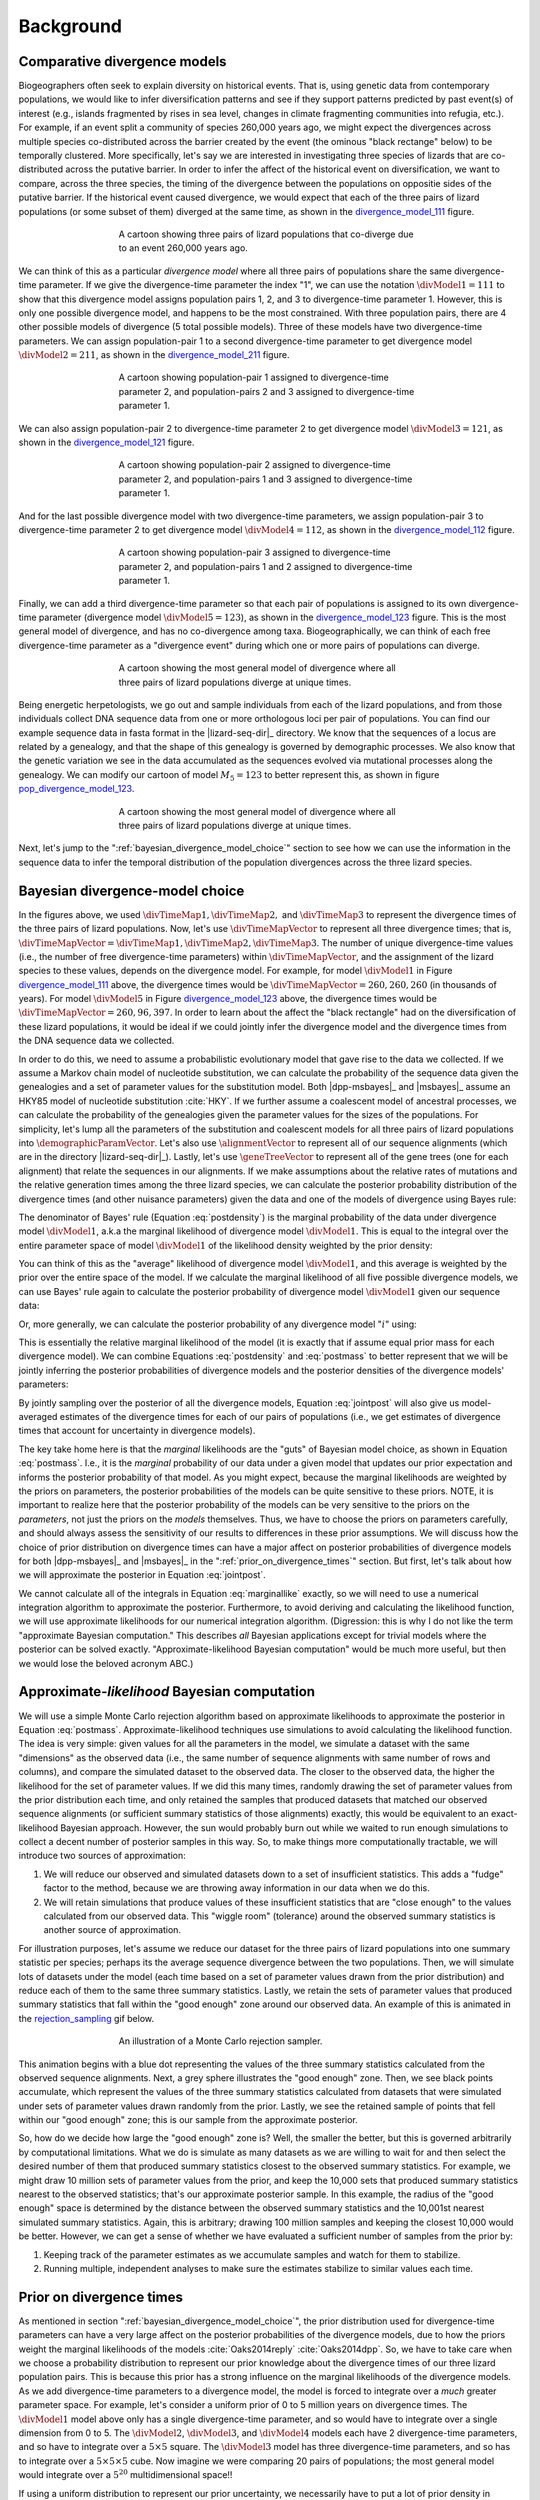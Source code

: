 .. _background:

**********
Background
**********

.. _comparative_divergence_models:

Comparative divergence models
=============================

Biogeographers often seek to explain diversity on historical events.
That is, using genetic data from contemporary populations, we would like to
infer diversification patterns and see if they support patterns predicted by
past event(s) of interest (e.g., islands fragmented by rises in sea level,
changes in climate fragmenting communities into refugia, etc.).
For example, if an event split a community of species 260,000 years ago, we
might expect the divergences across multiple species co-distributed across the
barrier created by the event (the ominous "black rectange" below) to be
temporally clustered.
More specifically, let's say we are interested in investigating three species
of lizards that are co-distributed across the putative barrier.
In order to infer the affect of the historical event on diversification, we
want to compare, across the three species, the timing of the divergence between
the populations on oppositie sides of the putative barrier.
If the historical event caused divergence, we would expect that each of the
three pairs of lizard populations (or some subset of them) diverged at the same
time, as shown in the divergence_model_111_ figure.

.. _divergence_model_111:
.. figure:: /_static/div-model-cartoon-111.png
   :align: center
   :width: 600 px
   :figwidth: 60 %
   :alt: divergence model 111
   
   A cartoon showing three pairs of lizard populations that co-diverge due to
   an event 260,000 years ago.

We can think of this as a particular *divergence model* where all three pairs
of populations share the same divergence-time parameter.
If we give the divergence-time parameter the index "1", we can use the notation
:math:`\divModel{1} = 111` to show that this divergence model assigns
population pairs 1, 2, and 3 to divergence-time parameter 1.
However, this is only one possible divergence model, and happens to be the most
constrained.
With three population pairs, there are 4 other possible models of divergence (5
total possible models).
Three of these models have two divergence-time parameters.
We can assign population-pair 1 to a second divergence-time parameter to get
divergence model :math:`\divModel{2} = 211`, as shown in the divergence_model_211_
figure.

.. _divergence_model_211:
.. figure:: /_static/div-model-cartoon-211.png
   :align: center
   :width: 600 px
   :figwidth: 60 %
   :alt: divergence model 211
   
   A cartoon showing population-pair 1 assigned to divergence-time parameter 2,
   and population-pairs 2 and 3 assigned to divergence-time parameter 1.

We can also assign population-pair 2 to divergence-time parameter 2 to get
divergence model :math:`\divModel{3} = 121`, as shown in the divergence_model_121_
figure.

.. _divergence_model_121:
.. figure:: /_static/div-model-cartoon-121.png
   :align: center
   :width: 600 px
   :figwidth: 60 %
   :alt: divergence model 121
   
   A cartoon showing population-pair 2 assigned to divergence-time parameter 2,
   and population-pairs 1 and 3 assigned to divergence-time parameter 1.

And for the last possible divergence model with two divergence-time parameters,
we assign population-pair 3 to divergence-time parameter 2 to get divergence
model :math:`\divModel{4} = 112`, as shown in the divergence_model_112_ figure.

.. _divergence_model_112:
.. figure:: /_static/div-model-cartoon-112.png
   :align: center
   :width: 600 px
   :figwidth: 60 %
   :alt: divergence model 112
   
   A cartoon showing population-pair 3 assigned to divergence-time parameter 2,
   and population-pairs 1 and 2 assigned to divergence-time parameter 1.

Finally, we can add a third divergence-time parameter so that each pair of
populations is assigned to its own divergence-time parameter (divergence model
:math:`\divModel{5} = 123`), as shown in the divergence_model_123_ figure.
This is the most general model of divergence, and has no co-divergence among
taxa.
Biogeographically, we can think of each free divergence-time parameter
as a "divergence event" during which one or more pairs of populations
can diverge.

.. _divergence_model_123:
.. figure:: /_static/div-model-cartoon-123.png
   :align: center
   :width: 600 px
   :figwidth: 60 %
   :alt: divergence model 123
   
   A cartoon showing the most general model of divergence where all three
   pairs of lizard populations diverge at unique times.

Being energetic herpetologists, we go out and sample individuals from each of
the lizard populations, and from those individuals collect DNA sequence data
from one or more orthologous loci per pair of populations.
You can find our example sequence data in fasta format in the |lizard-seq-dir|_
directory.
We know that the sequences of a locus are related by a genealogy,
and that the shape of this genealogy is governed by demographic processes.
We also know that the genetic variation we see in the data accumulated as the
sequences evolved via mutational processes along the genealogy.
We can modify our cartoon of model :math:`M_5 = 123` to better
represent this, as shown in figure pop_divergence_model_123_.

.. _pop_divergence_model_123:
.. figure:: /_static/pop-div-model-cartoon-123.png
   :align: center
   :width: 600 px
   :figwidth: 60 %
   :alt: divergence model 123
   
   A cartoon showing the most general model of divergence where all three
   pairs of lizard populations diverge at unique times.

Next, let's jump to the ":ref:`bayesian_divergence_model_choice`" section to
see how we can use the information in the sequence data to infer the temporal
distribution of the population divergences across the three lizard species.

.. _bayesian_divergence_model_choice:

Bayesian divergence-model choice
================================

In the figures above, we used :math:`\divTimeMap{1}, \divTimeMap{2},` and
:math:`\divTimeMap{3}` to represent the divergence times of the three
pairs of lizard populations. Now, let's use :math:`\divTimeMapVector`
to represent all three divergence times; that is, 
:math:`\divTimeMapVector = \divTimeMap{1}, \divTimeMap{2}, \divTimeMap{3}`.
The number of unique divergence-time values (i.e., the number of free
divergence-time parameters) within :math:`\divTimeMapVector`, and the
assignment of the lizard species to these values, depends on the divergence
model.
For example, for model :math:`\divModel{1}` in Figure divergence_model_111_
above, the divergence times would be 
:math:`\divTimeMapVector = 260, 260, 260`
(in thousands of years).
For model :math:`\divModel{5}` in Figure divergence_model_123_ above, the
divergence times would be 
:math:`\divTimeMapVector = 260, 96, 397`.
In order to learn about the affect the "black rectangle" had on the
diversification of these lizard populations, it would be ideal if we could
jointly infer the divergence model and the divergence times from the DNA
sequence data we collected.

In order to do this, we need to assume a probabilistic evolutionary model
that gave rise to the data we collected.
If we assume a Markov chain model of nucleotide substitution, we can calculate
the probability of the sequence data given the genealogies and a set of
parameter values for the substitution model.
Both |dpp-msbayes|_ and |msbayes|_ assume an HKY85 model of nucleotide
substitution :cite:`HKY`.
If we further assume a coalescent model of ancestral processes, we can
calculate the probability of the genealogies given the parameter values
for the sizes of the populations.
For simplicity, let's lump all the parameters of the substitution and
coalescent models for all three pairs of lizard populations into
:math:`\demographicParamVector`.
Let's also use :math:`\alignmentVector` to represent all of our sequence
alignments (which are in the directory |lizard-seq-dir|_).
Lastly, let's use :math:`\geneTreeVector` to represent all of the gene trees
(one for each alignment) that relate the sequences in our alignments.
If we make assumptions about the relative rates of mutations and the relative
generation times among the three lizard species, we can calculate the posterior
probability distribution of the divergence times (and other nuisance
parameters) given the data and one of the models of divergence using Bayes
rule:

.. math::
    :label: postdensity

    p(\divTimeMapVector, \geneTreeVector, \demographicParamVector \given
    \alignmentVector, \divModel{1}) = \frac{p(\alignmentVector \given
    \divTimeMapVector, \geneTreeVector, \demographicParamVector,
    \divModel{1})p(\divTimeMapVector,\geneTreeVector,\demographicParamVector
    \given \divModel{1})}{p(\alignmentVector\given\divModel{1})}

The denominator of Bayes' rule (Equation :eq:`postdensity`) is the marginal
probability of the data under divergence model :math:`\divModel{1}`, a.k.a the
marginal likelihood of divergence model :math:`\divModel{1}`.
This is equal to the integral over the entire parameter space of model
:math:`\divModel{1}` of the likelihood density weighted by the prior density:

.. math::
    :label: marginallike

    p(\alignmentVector \given \divModel{1}) =
    \int_{\divTimeMapVector}
    \int_{\geneTreeVector}
    \int_{\demographicParamVector}
    p(\alignmentVector \given \divTimeMapVector, \geneTreeVector,
    \demographicParamVector, \divModel{1})
    p(\divTimeMapVector, \geneTreeVector, \demographicParamVector, \given
    \divModel{1})
    d\divTimeMapVector
    d\geneTreeVector
    d\demographicParamVector

You can think of this as the "average" likelihood of divergence model
:math:`\divModel{1}`, and this average is weighted by the prior over the
entire space of the model.
If we calculate the marginal likelihood of all five possible divergence
models, we can use Bayes' rule again to calculate the posterior probability
of divergence model :math:`\divModel{1}` given our sequence data:

.. math::
    :label: postmass1

    p(\divModel{1} \given \alignmentVector) = \frac{ p(\alignmentVector \given
    \divModel{1}) p(\divModel{1}) }{
    p(\alignmentVector \given \divModel{1}) p(\divModel{1}) +
    p(\alignmentVector \given \divModel{2}) p(\divModel{2}) +
    p(\alignmentVector \given \divModel{3}) p(\divModel{3}) +
    p(\alignmentVector \given \divModel{4}) p(\divModel{4}) +
    p(\alignmentVector \given \divModel{5}) p(\divModel{5}) }

Or, more generally, we can calculate the posterior probability of any
divergence model ":math:`i`" using:

.. math::
    :label: postmass

    p(\divModel{i} \given \alignmentVector) = \frac{ p(\alignmentVector \given
    \divModel{i}) p(\divModel{i}) }{ \sum_{i} p(\alignmentVector \given
    \divModel{i}) p(\divModel{i}) }

This is essentially the relative marginal likelihood of the model (it is
exactly that if assume equal prior mass for each divergence model).
We can combine Equations :eq:`postdensity` and :eq:`postmass` to better
represent that we will be jointly inferring the posterior probabilities of
divergence models and the posterior densities of the divergence models'
parameters:

.. math::
    :label: jointpost

    p(\divTimeMapVector, \geneTreeVector, \demographicParamVector, \divModel{i}
    \given \alignmentVector) = \frac{p(\alignmentVector \given
    \divTimeMapVector, \geneTreeVector, \demographicParamVector,
    \divModel{i})p(\divTimeMapVector,\geneTreeVector,\demographicParamVector
    \given \divModel{i})p(\divModel{i})}{p(\alignmentVector)}

By jointly sampling over the posterior of all the divergence models, Equation
:eq:`jointpost` will also give us model-averaged estimates of the divergence
times for each of our pairs of populations (i.e., we get estimates of
divergence times that account for uncertainty in divergence models).

The key take home here is that the *marginal* likelihoods are the "guts" of
Bayesian model choice, as shown in Equation :eq:`postmass`.
I.e., it is the *marginal* probability of our data under a given model that
updates our prior expectation and informs the posterior probability of that
model.
As you might expect, because the marginal likelihoods are weighted by the
priors on parameters, the posterior probabilities of the models can be quite
sensitive to these priors.
NOTE, it is important to realize here that the posterior probability of the
models can be very sensitive to the priors on the *parameters*, not just the
priors on the *models* themselves.
Thus, we have to choose the priors on parameters carefully, and should always
assess the sensitivity of our results to differences in these prior
assumptions.
We will discuss how the choice of prior distribution on divergence times can
have a major affect on posterior probabilities of divergence models for both
|dpp-msbayes|_ and |msbayes|_ in the ":ref:`prior_on_divergence_times`"
section.
But first, let's talk about how we will approximate the posterior in Equation
:eq:`jointpost`.

We cannot calculate all of the integrals in Equation :eq:`marginallike`
exactly, so we will need to use a numerical integration algorithm to
approximate the posterior.
Furthermore, to avoid deriving and calculating the likelihood function, we will
use approximate likelihoods for our numerical integration algorithm.
(Digression: this is why I do not like the term "approximate Bayesian
computation." This describes *all* Bayesian applications except for trivial
models where the posterior can be solved exactly. "Approximate-likelihood
Bayesian computation" would be much more useful, but then we would lose the
beloved acronym ABC.)

Approximate-*likelihood* Bayesian computation
=============================================

We will use a simple Monte Carlo rejection algorithm based on approximate
likelihoods to approximate the posterior in Equation :eq:`postmass`.
Approximate-likelihood techniques use simulations to avoid calculating the
likelihood function.
The idea is very simple: given values for all the parameters in the model, we
simulate a dataset with the same "dimensions" as the observed data (i.e., the
same number of sequence alignments with same number of rows and columns), and
compare the simulated dataset to the observed data.
The closer to the observed data, the higher the likelihood for the set of
parameter values.
If we did this many times, randomly drawing the set of parameter values from
the prior distribution each time, and only retained the samples that produced
datasets that matched our observed sequence alignments (or sufficient summary
statistics of those alignments) exactly, this would be equivalent to an
exact-likelihood Bayesian approach.
However, the sun would probably burn out while we waited to run enough
simulations to collect a decent number of posterior samples in this way.
So, to make things more computationally tractable, we will introduce
two sources of approximation:

#. We will reduce our observed and simulated datasets down to a set of
   insufficient statistics. This adds a "fudge" factor to the method, because
   we are throwing away information in our data when we do this.
#. We will retain simulations that produce values of these insufficient
   statistics that are "close enough" to the values calculated from our
   observed data. This "wiggle room" (tolerance) around the observed summary
   statistics is another source of approximation.

For illustration purposes, let's assume we reduce our dataset for the three
pairs of lizard populations into one summary statistic per species; perhaps its
the average sequence divergence between the two populations.
Then, we will simulate lots of datasets under the model (each time based on a
set of parameter values drawn from the prior distribution) and reduce each of
them to the same three summary statistics.
Lastly, we retain the sets of parameter values that produced summary statistics
that fall within the "good enough" zone around our observed data.
An example of this is animated in the rejection_sampling_ gif below.

.. _rejection_sampling:
.. figure:: /_static/rejection-sampling.gif
   :align: center
   :width: 600 px
   :figwidth: 60 %
   :alt: rejection sampler gif
   
   An illustration of a Monte Carlo rejection sampler.

This animation begins with a blue dot representing the values of the three
summary statistics calculated from the observed sequence alignments.
Next, a grey sphere illustrates the "good enough" zone.
Then, we see black points accumulate, which represent the values of the three
summary statistics calculated from datasets that were simulated under sets of
parameter values drawn randomly from the prior.
Lastly, we see the retained sample of points that fell within our "good enough"
zone; this is our sample from the approximate posterior.

So, how do we decide how large the "good enough" zone is? Well, the smaller the
better, but this is governed arbitrarily by computational limitations.
What we do is simulate as many datasets as we are willing to wait for and then
select the desired number of them that produced summary statistics closest to
the observed summary statistics.
For example, we might draw 10 million sets of parameter values from the prior,
and keep the 10,000 sets that produced summary statistics nearest to the
observed statistics; that's our approximate posterior sample.
In this example, the radius of the "good enough" space is determined by the
distance between the observed summary statistics and the 10,001st nearest
simulated summary statistics.
Again, this is arbitrary; drawing 100 million samples and keeping the closest
10,000 would be better.
However, we can get a sense of whether we have evaluated a sufficient number of
samples from the prior by:

#. Keeping track of the parameter estimates as we accumulate samples and watch
   for them to stabilize.
#. Running multiple, independent analyses to make sure the estimates stabilize
   to similar values each time.

.. _prior_on_divergence_times:

Prior on divergence times
=========================

As mentioned in section ":ref:`bayesian_divergence_model_choice`", the prior
distribution used for divergence-time parameters can have a very large affect
on the posterior probabilities of the divergence models, due to how the priors
weight the marginal likelihoods of the models
:cite:`Oaks2014reply` :cite:`Oaks2014dpp`.
So, we have to take care when we choose a probability distribution to represent
our prior knowledge about the divergence times of our three lizard population
pairs.
This is because this prior has a strong influence on the marginal likelihoods
of the divergence models.
As we add divergence-time parameters to a divergence model, the model is forced
to integrate over a *much* greater parameter space.
For example, let's consider a uniform prior of 0 to 5 million years on
divergence times.
The :math:`\divModel{1}` model above only has a single divergence-time
parameter, and so would have to integrate over a single dimension from 0 to 5.
The :math:`\divModel{2}`, :math:`\divModel{3}`, and :math:`\divModel{4}` models
each have 2 divergence-time parameters, and so have to integrate over a
:math:`5 \times 5` square.
The :math:`\divModel{3}` model has three divergence-time parameters, and so has
to integrate over a :math:`5 \times 5 \times 5` cube.
Now imagine we were comparing 20 pairs of populations; the most general model
would integrate over a :math:`5^{20}` multidimensional space!!

If using a uniform distribution to represent our prior uncertainty, we
necessarily have to put a lot of prior density in unlikely regions of parameter
space to avoid excluding the true divergence times before we even start the
analysis :cite:`Oaks2014reply`.
For example, we might suspect all three pairs of lizard populations diverged
within the last 5 million years.
However, to feel confident that we are not excluding the (unknown) true values
of the divergence times *a priori*, we might need to specify a prior of 0 to 10
million years.
The consequence of this is that we are placing the same amount of prior density
between 5--10 million years as we are between 0--5, even though we suspect the
former is quite improbable *a priori*.
So, why does this matter?
Well, if we were correct *a priori*, and the likelihood of all three species
diverging between 5--10 million years is nearly zero, we have imposed a very
strong "penalty" for models with more divergence-time parameters.
The :math:`\divModel{3}` will integrate over a :math:`5 \times 5 \times 5` cube
with very small likelihood, but a lot of prior weight, which will result in a
very small marginal (or "average") likelihood, and thus a small posterior
probability.
Again, imagine the marginal likelihood of the most general model if we were
comparing 20 lizard species!!
The :math:`\divModel{1}` might have the largest marginal likelihood (even if it
does not explain the data very well) simply because it is "averaged" over less
space with small likelihood and large prior density.

.. _likelihood_surface:
.. figure:: /_static/marginal-plot-3d.png
   :align: center
   :width: 600 px
   :figwidth: 60 %
   :alt: likelihood surface plot
   
   The likelihood surface of a divergence model with two divergence-time
   parameters.
   The white line shows the likelihood of the co-divergence (1-parameter)
   model, and the red dashed line shows the outline of a uniform prior.
   Despite capturing much less of the likelihood density, the constrained
   1-parameter model has a larger *marginal* likelihood in this example.

If we use a uniform prior in this case, we will likely end up with strong
posterior support for a model with shared divergence times, even if the three
pairs of lizard populations diverged at quite different times.
|msbayes|_ uses a uniform prior on divergence times, and this is a key reason
it will often support models of highly clustered divergences even when taxa
diverge randomly over quite broad timescales; see :cite:`Oaks2012` and
:cite:`Oaks2014reply` for more details.

A simple solution to this problem is to use a more flexible prior on divergence
times that allows us to better represent our prior uncertainty.
In this example, we would like to specify a prior that places most of the prior
density on divergence times between 0--5 million years, but allows for a tail
with low density to capture our prior uncertainty up to 10 million years.
If we look at just one divergence-time dimension (Figure gamma_prior_), we can
see in the gamma_prior_ figure below that a gamma probability distribution
works quite well for this; |dpp-msbayes|_ uses a gamma prior on divergence
times.

.. _gamma_prior:
.. figure:: /_static/marginal-plot-2d.png
   :align: center
   :width: 600 px
   :figwidth: 60 %
   :alt: gamma prior plot
   
   The flexibility of a gamma distribution (blue) to better represent prior
   knowledge about divergence times. The black line represents the likelihood
   density, and the red line is a uniform prior.

From a lot of analyses of simulated and empirical data, I have found that by
placing much less prior weight in unlikely regions of parameters space, gamma
priors on divergence times is much less likely to spuriously support models of
shared divergences across taxa :cite:`Oaks2014dpp`.

A non-parametric approach to divergence models
==============================================

In addition to placing priors on all of the parameters of the divergence
models, we also have to place a prior on the divergence models themselves.
This can be a bit tricky, because there can be *a lot* of divergence models.
In our example of :math:`\npairs{} = 3` lizard species above, we saw there were
five possible models of divergence (i.e., there were five possible ways to
assign the three species to possible divergence-time parameters):
There was only one way to assign the species to both one and three divergence
events,
and there were three ways to assign the three species to two divergence events.
More generally, the number of ways to assign :math:`\npairs{}` taxa to
:math:`n` divergence events is the
`Stirling number of the second kind
<http://en.wikipedia.org/wiki/Stirling_numbers_of_the_second_kind>`_.
Taking this a step further, there can be anywhere from :math:`1` to
:math:`\npairs{}` divergence events, and so to calculate
the total number of possible divergence models, we need to calculate
the
`Stirling number of the second kind
<http://en.wikipedia.org/wiki/Stirling_numbers_of_the_second_kind>`_
for :math:`1,2,\ldots,\npairs{}` divergence events and sum them all up
(this is the `Bell number <http://en.wikipedia.org/wiki/Bell_number>`_
:cite:`Bell1934`).
For 3, 5, 10, and 20 taxa, there are 5, 52, 115975, and 51724158235372
possible divergence models, respectively.
The number of possible models quickly explodes as we compare more taxa!
So, how do we put a prior on all of them?!

|msbayes|_ avoids this problem by assigning equal prior probability to all
possible *number* of divergence events (divergence-time parameters).
However, it is important to realize that this strategy can create a **very**
non-uniform prior on the divergence *models*.
This is because there are *many* more ways to assign our taxa to intermediate
numbers of divergence events.
For example, if we are comparing 10 taxa, Figure number_of_models_, shows the
number of possible assignments of those taxa to :math:`1,2,\ldots,10`
divergence events (i.e., the number of possible divergence models with
:math:`1,2,\ldots,10` divergence-time parameters).

.. _number_of_models:
.. figure:: /_static/number-of-div-models-10.png
   :align: center
   :width: 600 px
   :figwidth: 60 %
   :alt: number-of-models plot
   
   The number of divergence models for 10 taxa.

As a result, if we look at the prior probability of each divergence model with
:math:`1,2,\ldots,10` divergence-time parameters, we see that it is *very*
non-uniform (Figure probability_of_models_).

.. _probability_of_models:
.. figure:: /_static/prob-of-div-models-10.png
   :align: center
   :width: 600 px
   :figwidth: 60 %
   :alt: probability-of-models plot
   
   The average prior probability of a divergence model with 1 to 10 divergence
   events.

